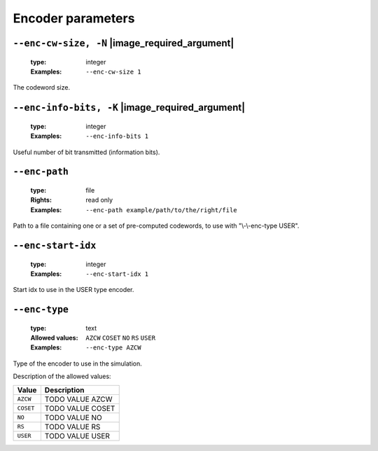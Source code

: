 .. _enc-rs-encoder-parameters:

Encoder parameters
------------------

.. _enc-rs-enc-cw-size:

``--enc-cw-size, -N`` |image_required_argument|
"""""""""""""""""""""""""""""""""""""""""""""""

   :type: integer
   :Examples: ``--enc-cw-size 1``

The codeword size.

.. _enc-rs-enc-info-bits:

``--enc-info-bits, -K`` |image_required_argument|
"""""""""""""""""""""""""""""""""""""""""""""""""

   :type: integer
   :Examples: ``--enc-info-bits 1``

Useful number of bit transmitted (information bits).

.. _enc-rs-enc-path:

``--enc-path``
""""""""""""""

   :type: file
   :Rights: read only
   :Examples: ``--enc-path example/path/to/the/right/file``

Path to a file containing one or a set of pre-computed codewords, to use with "\\-\\-enc-type USER".

.. _enc-rs-enc-start-idx:

``--enc-start-idx``
"""""""""""""""""""

   :type: integer
   :Examples: ``--enc-start-idx 1``

Start idx to use in the USER type encoder.

.. _enc-rs-enc-type:

``--enc-type``
""""""""""""""

   :type: text
   :Allowed values: ``AZCW`` ``COSET`` ``NO`` ``RS`` ``USER`` 
   :Examples: ``--enc-type AZCW``

Type of the encoder to use in the simulation.

Description of the allowed values:

+-----------+------------------------+
| Value     | Description            |
+===========+========================+
| ``AZCW``  | |enc-type_descr_azcw|  |
+-----------+------------------------+
| ``COSET`` | |enc-type_descr_coset| |
+-----------+------------------------+
| ``NO``    | |enc-type_descr_no|    |
+-----------+------------------------+
| ``RS``    | |enc-type_descr_rs|    |
+-----------+------------------------+
| ``USER``  | |enc-type_descr_user|  |
+-----------+------------------------+

.. |enc-type_descr_azcw| replace:: TODO VALUE AZCW
.. |enc-type_descr_coset| replace:: TODO VALUE COSET
.. |enc-type_descr_no| replace:: TODO VALUE NO
.. |enc-type_descr_rs| replace:: TODO VALUE RS
.. |enc-type_descr_user| replace:: TODO VALUE USER



